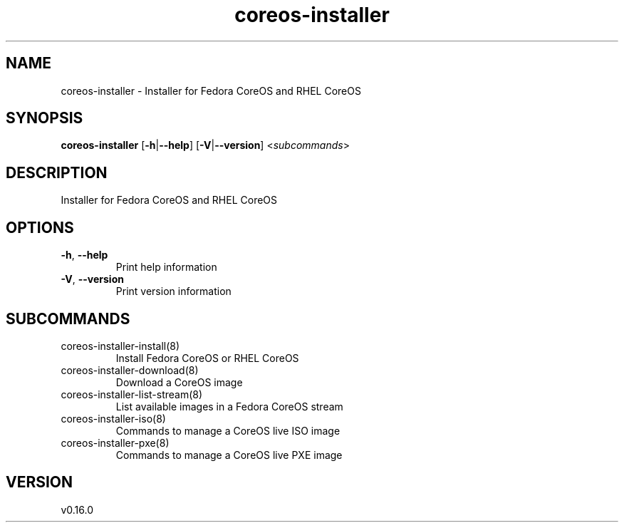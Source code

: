 .ie \n(.g .ds Aq \(aq
.el .ds Aq '
.TH coreos-installer 8  "coreos-installer 0.16.0" 
.SH NAME
coreos\-installer \- Installer for Fedora CoreOS and RHEL CoreOS
.SH SYNOPSIS
\fBcoreos\-installer\fR [\fB\-h\fR|\fB\-\-help\fR] [\fB\-V\fR|\fB\-\-version\fR] <\fIsubcommands\fR>
.SH DESCRIPTION
Installer for Fedora CoreOS and RHEL CoreOS
.SH OPTIONS
.TP
\fB\-h\fR, \fB\-\-help\fR
Print help information
.TP
\fB\-V\fR, \fB\-\-version\fR
Print version information
.SH SUBCOMMANDS
.TP
coreos\-installer\-install(8)
Install Fedora CoreOS or RHEL CoreOS
.TP
coreos\-installer\-download(8)
Download a CoreOS image
.TP
coreos\-installer\-list\-stream(8)
List available images in a Fedora CoreOS stream
.TP
coreos\-installer\-iso(8)
Commands to manage a CoreOS live ISO image
.TP
coreos\-installer\-pxe(8)
Commands to manage a CoreOS live PXE image
.SH VERSION
v0.16.0
